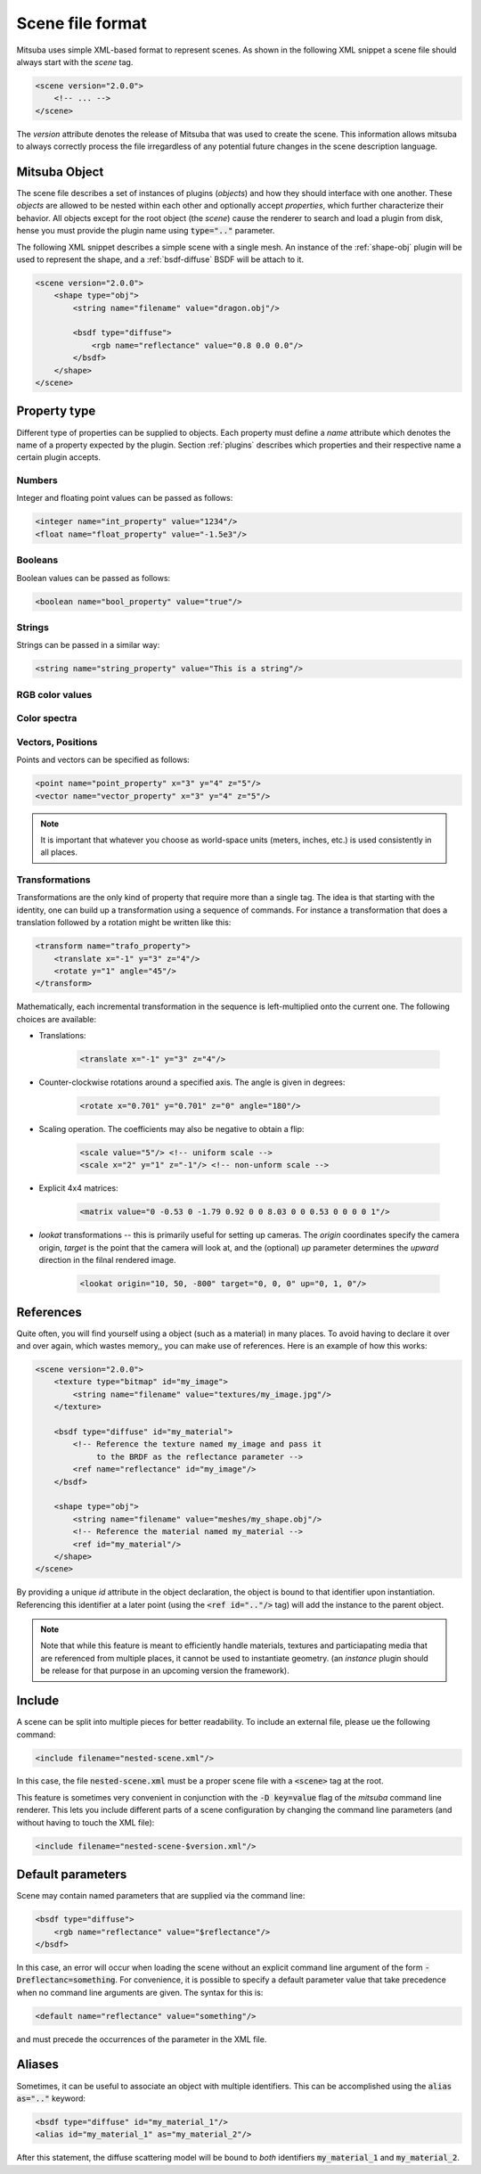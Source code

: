 Scene file format
=================

Mitsuba uses simple XML-based format to represent scenes. As shown in the following XML snippet a scene file should always start with the `scene` tag.

.. code-block:: xml

    <scene version="2.0.0">
        <!-- ... -->
    </scene>

The `version` attribute denotes the release of Mitsuba that was used to create the scene. This information allows mitsuba to always correctly process the file irregardless of any potential future changes in the scene description language.


Mitsuba Object
--------------

The scene file describes a set of instances of plugins (*objects*) and how they should interface with one another. These *objects* are allowed to be nested within each other and optionally accept *properties*, which further characterize their behavior. All objects except for the root object (the `scene`) cause the renderer to search and load a plugin from disk, hense you must provide the plugin name using :code:`type=".."` parameter.

.. figtable::
    :label: table-xml-objects
    :caption: This table lists the different kind of *objects* and their respective tags. It also provides a non-exhaustive list of the available plugins associated to each tag.

    .. list-table::
        :widths: 17 53 30
        :header-rows: 1

        * - XML tag
          - Description
          - `type` examples
        * - `shape`
          - Shape plugins which define surfaces that mark transitions between different types of materials
          - `obj`, `ply`, `serialized`
        * - `bsdf`
          - BSDF descibe the manner in which light interacts with surfaces in the scene. Also sometimes refered to as *material*
          - `diffuse`, `conductor`
        * - `emitter`
          - Light sources plugins.
          - `constant`, `envmap`, `point`
        * - `sensor`
          - Object responsible for recording radiance measurements
          - `perspective`, `orthogonal`
        * - `film`
          - Film plugins defines how conducted measurements are stored and converted into the final output file that is written to disk
          - `hdrfilm`
        * - `sampler`
          - Sample generator plugins used by the `integrator`
          - `independent`
        * - `integrator`
          - Integrators represent a different rendering techniques for solving the light transport equation
          - `path`, `direct`, `depth`
        * - `texture`
          - Texture plugins can be used to represent spatially varying signal
          - `bitmap`
        * - `rfilter`
          - Image reconstruction filter plugin used by the `film`
          - `box`, `gaussian`

The following XML snippet describes a simple scene with a single mesh. An instance of the :ref:`shape-obj` plugin will be used to represent the shape, and a :ref:`bsdf-diffuse` BSDF will be attach to it.

.. code-block:: xml

    <scene version="2.0.0">
        <shape type="obj">
            <string name="filename" value="dragon.obj"/>

            <bsdf type="diffuse">
                <rgb name="reflectance" value="0.8 0.0 0.0"/>
            </bsdf>
        </shape>
    </scene>


Property type
-------------

Different type of properties can be supplied to objects. Each property must define a `name` attribute which denotes the name of a property expected by the plugin. Section :ref:`plugins` describes which properties and their respective name a certain plugin accepts.

Numbers
*******

Integer and floating point values can be passed as follows:

.. code-block:: xml

    <integer name="int_property" value="1234"/>
    <float name="float_property" value="-1.5e3"/>

Booleans
********

Boolean values can be passed as follows:

.. code-block:: xml

    <boolean name="bool_property" value="true"/>

Strings
*******

Strings can be passed in a similar way:

.. code-block:: xml

    <string name="string_property" value="This is a string"/>


RGB color values
****************

.. todo:: Write this section

Color spectra
****************

.. todo::  Write this section

Vectors, Positions
******************

Points and vectors can be specified as follows:

.. code-block:: xml

    <point name="point_property" x="3" y="4" z="5"/>
    <vector name="vector_property" x="3" y="4" z="5"/>

.. note:: It is important that whatever you choose as world-space units (meters, inches, etc.) is used consistently in all places.

Transformations
***************

Transformations are the only kind of property that require more than a single tag. The idea is that starting with the identity, one can build up a transformation using a sequence of commands. For instance a transformation that does a translation followed by a rotation might be written like this:

.. code-block:: xml

    <transform name="trafo_property">
        <translate x="-1" y="3" z="4"/>
        <rotate y="1" angle="45"/>
    </transform>

Mathematically, each incremental transformation in the sequence is left-multiplied onto the current one. The following choices are available:

* Translations:

    .. code-block:: xml

        <translate x="-1" y="3" z="4"/>

* Counter-clockwise rotations around a specified axis. The angle is given in degrees:

    .. code-block:: xml

        <rotate x="0.701" y="0.701" z="0" angle="180"/>

* Scaling operation. The coefficients may also be negative to obtain a flip:

    .. code-block:: xml

        <scale value="5"/> <!-- uniform scale -->
        <scale x="2" y="1" z="-1"/> <!-- non-unform scale -->

* Explicit 4x4 matrices:

    .. code-block:: xml

        <matrix value="0 -0.53 0 -1.79 0.92 0 0 8.03 0 0 0.53 0 0 0 0 1"/>

* `lookat` transformations -- this is primarily useful for setting up cameras. The `origin` coordinates specify the camera origin, `target` is the point that the camera will look at, and the (optional) `up` parameter determines the *upward* direction in the filnal rendered image.

    .. code-block:: xml

        <lookat origin="10, 50, -800" target="0, 0, 0" up="0, 1, 0"/>


References
---------------

Quite often, you will find yourself using a object (such as a material) in many places. To avoid having to declare it over and over again, which wastes memory,, you can make use of references. Here is an example of how this works:

.. code-block:: xml

    <scene version="2.0.0">
        <texture type="bitmap" id="my_image">
            <string name="filename" value="textures/my_image.jpg"/>
        </texture>

        <bsdf type="diffuse" id="my_material">
            <!-- Reference the texture named my_image and pass it
                 to the BRDF as the reflectance parameter -->
            <ref name="reflectance" id="my_image"/>
        </bsdf>

        <shape type="obj">
            <string name="filename" value="meshes/my_shape.obj"/>
            <!-- Reference the material named my_material -->
            <ref id="my_material"/>
        </shape>
    </scene>

By providing a unique `id` attribute in the object declaration, the object is bound to that identifier upon instantiation. Referencing this identifier at a later point (using the :code:`<ref id=".."/>` tag) will add the instance to the parent object.

.. note:: Note that while this feature is meant to efficiently handle materials, textures and particiapating media that are referenced from multiple places, it cannot be used to instantiate geometry. (an `instance` plugin should be release for that purpose in an upcoming version the framework).


Include
---------------

A scene can be split into multiple pieces for better readability. To include an external file, please ue the following command:

.. code-block:: xml

    <include filename="nested-scene.xml"/>

In this case, the file :code:`nested-scene.xml` must be a proper scene file with a :code:`<scene>` tag at the root.

This feature is sometimes very convenient in conjunction with the :code:`-D key=value` flag of the `mitsuba` command line renderer. This lets you include different parts of a scene configuration by changing the command line parameters (and without having to touch the XML file):

.. code-block:: xml

    <include filename="nested-scene-$version.xml"/>


Default parameters
------------------

Scene may contain named parameters that are supplied via the command line:

.. code-block:: xml

    <bsdf type="diffuse">
        <rgb name="reflectance" value="$reflectance"/>
    </bsdf>

In this case, an error will occur when loading the scene without an explicit command line argument of the form :code:`-Dreflectanc=something`. For convenience, it is possible to specify a default parameter value that take precedence when no command line arguments are given. The syntax for this is:

.. code-block:: xml

    <default name="reflectance" value="something"/>

and must precede the occurrences of the parameter in the XML file.


Aliases
------------------

Sometimes, it can be useful to associate an object with multiple identifiers. This can be accomplished using the :code:`alias as=".."` keyword:

.. code-block:: xml

    <bsdf type="diffuse" id="my_material_1"/>
    <alias id="my_material_1" as="my_material_2"/>

After this statement, the diffuse scattering model will be bound to *both* identifiers :code:`my_material_1` and :code:`my_material_2`.